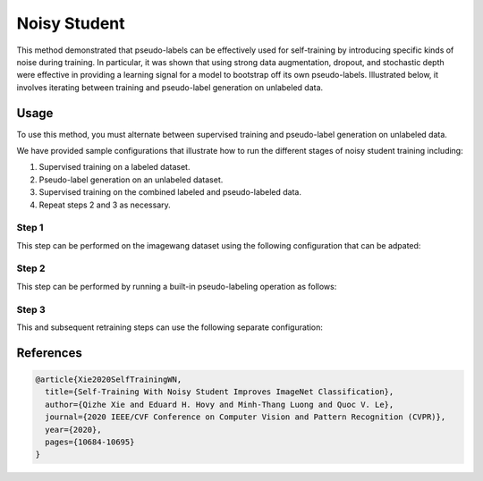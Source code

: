 Noisy Student
-------------

This method demonstrated that pseudo-labels can be effectively used for self-training
by introducing specific kinds of noise during training. In particular,
it was shown that using strong data augmentation, dropout, and stochastic depth
were effective in providing a learning signal for a model to bootstrap off its
own pseudo-labels. Illustrated below, it involves iterating between training
and pseudo-label generation on unlabeled data.

.. raw:: html
    
    <img src="../_static/images/noisy-student-diagram.png" class="align-center" width="100%" />

Usage
^^^^^

To use this method, you must alternate between supervised training
and pseudo-label generation on unlabeled data.

We have provided sample configurations that illustrate how to
run the different stages of noisy student training including:

1. Supervised training on a labeled dataset.
2. Pseudo-label generation on an unlabeled dataset.
3. Supervised training on the combined labeled and pseudo-labeled data.
4. Repeat steps 2 and 3 as necessary.

Step 1
++++++

This step can be performed on the imagewang dataset using the following configuration that can be adpated:

.. command-output:: open_sesemi -cn imagewang_noisy_student_stage_1 --cfg job

Step 2
++++++

This step can be performed by running a built-in pseudo-labeling operation as follows:

.. command-output:: python -m sesemi.ops.pseudo_dataset -cn imagewang_noisy_student_pseudo_dataset output_dir='${OUTPUT_DIR}' checkpoint_path='${CHECKPOINT_PATH}' dataset.root='${DATASET_ROOT}' --cfg job

Step 3
++++++

This and subsequent retraining steps can use the following separate configuration:

.. command-output:: open_sesemi -cn imagewang_noisy_student_stage_n data.train.supervised.dataset.datasets.1.root='${PSEUDO_DATASET_ROOT}' --cfg job

References
^^^^^^^^^^

.. code-block:: bibtex

  @article{Xie2020SelfTrainingWN,
    title={Self-Training With Noisy Student Improves ImageNet Classification},
    author={Qizhe Xie and Eduard H. Hovy and Minh-Thang Luong and Quoc V. Le},
    journal={2020 IEEE/CVF Conference on Computer Vision and Pattern Recognition (CVPR)},
    year={2020},
    pages={10684-10695}
  }